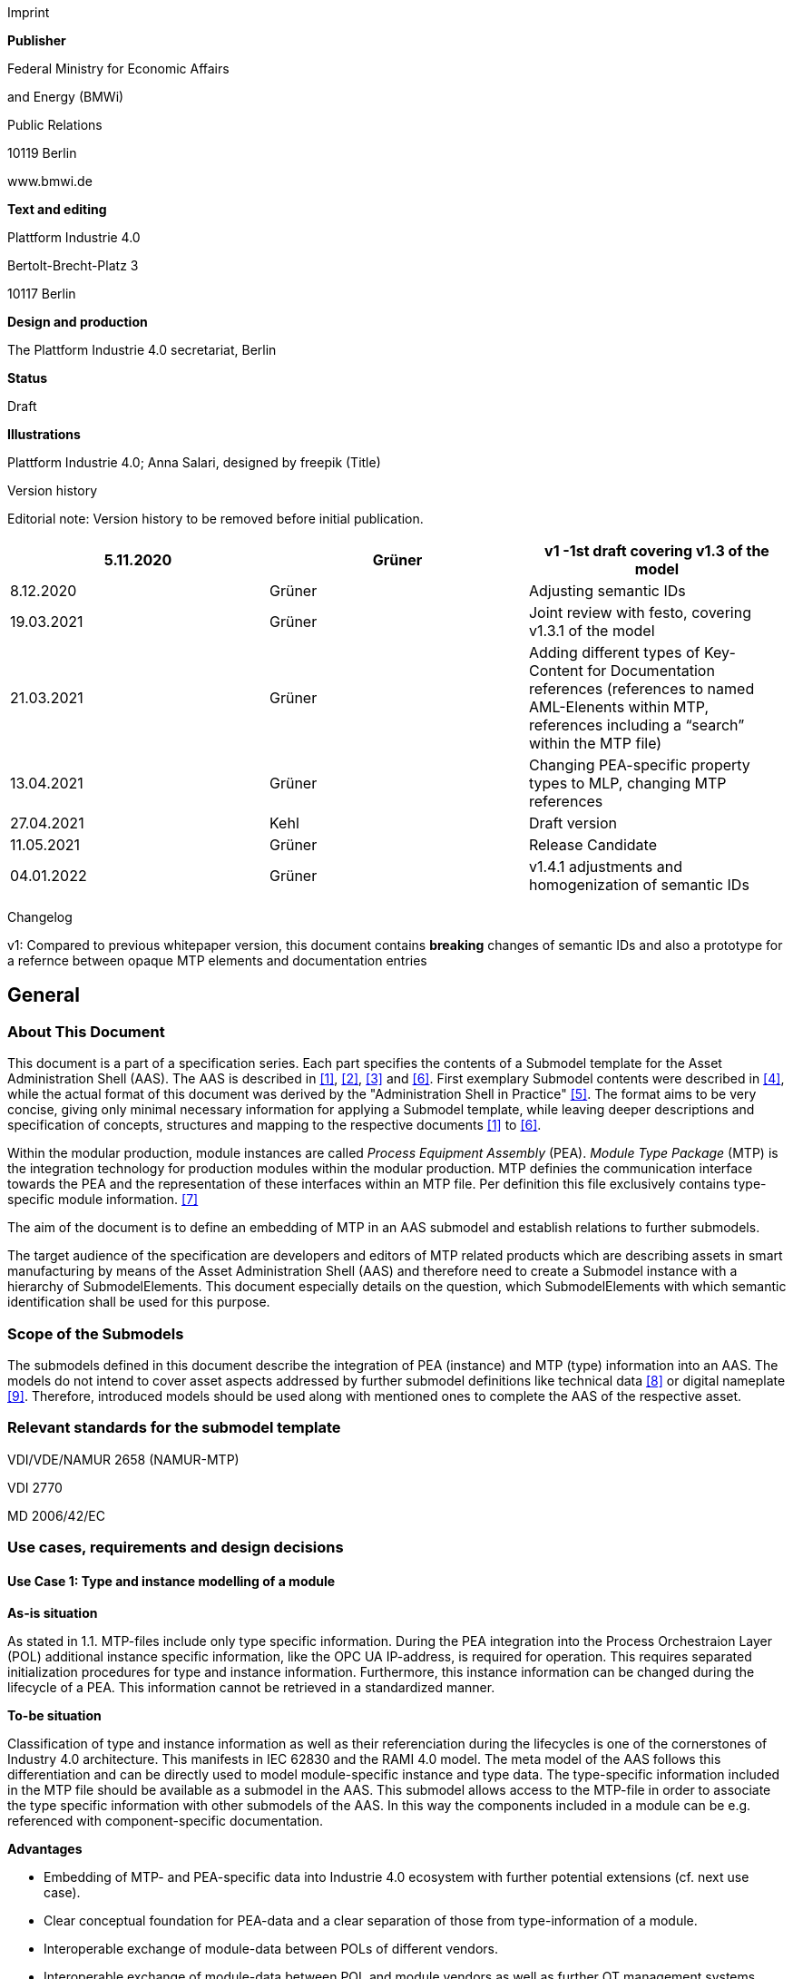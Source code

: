 Imprint

*Publisher*

Federal Ministry for Economic Affairs

and Energy (BMWi)

Public Relations

10119 Berlin

www.bmwi.de

*Text and editing*

Plattform Industrie 4.0

Bertolt-Brecht-Platz 3

10117 Berlin

*Design and production*

The Plattform Industrie 4.0 secretariat, Berlin

*Status*

Draft

*Illustrations*

Plattform Industrie 4.0; Anna Salari, designed by freepik (Title)

Version history

Editorial note: Version history to be removed before initial publication.

[cols=",,",]
|===
|5.11.2020 |Grüner |v1 -1st draft covering v1.3 of the model

|8.12.2020 |Grüner |Adjusting semantic IDs

|19.03.2021 |Grüner |Joint review with festo, covering v1.3.1 of the
model

|21.03.2021 |Grüner |Adding different types of Key-Content for
Documentation references (references to named AML-Elenents within MTP,
references including a “search” within the MTP file)

|13.04.2021 |Grüner |Changing PEA-specific property types to MLP,
changing MTP references

|27.04.2021 |Kehl |Draft version

|11.05.2021 |Grüner |Release Candidate

|04.01.2022 |Grüner |v1.4.1 adjustments and homogenization of semantic
IDs
|===

Changelog

v1: Compared to previous whitepaper version, this document contains *breaking* changes of semantic IDs and also a prototype for a refernce between opaque MTP elements and documentation entries

== General

=== About This Document

This document is a part of a specification series. Each part specifies the contents of a Submodel template for the Asset Administration Shell (AAS).
The AAS is described in xref:#bib1[[1\]], xref:#bib2[[2\]], xref:#bib3[[3\]] and xref:#bib6[[6\]].
First exemplary Submodel contents were described in xref:#bib4[[4\]], while the actual format of this document was derived by the "Administration Shell in Practice" xref:#bib5[[5\]]. 
The format aims to be very concise, giving only minimal necessary information for applying a Submodel template, while leaving deeper descriptions and specification of concepts, structures and mapping to the respective documents xref:#bib1[[1\]] to xref:#bib6[[6\]].

Within the modular production, module instances are called _Process Equipment Assembly_ (PEA).
_Module Type Package_ (MTP) is the integration technology for production modules within the modular production.
MTP definies the communication interface towards the PEA and the representation of these interfaces within an MTP file.
Per definition this file exclusively contains type-specific module information. xref:#bib7[[7\]]

The aim of the document is to define an embedding of MTP in an AAS submodel and establish relations to further submodels.

The target audience of the specification are developers and editors of MTP related products which are describing assets in smart manufacturing by means of the Asset Administration Shell (AAS) and therefore need to create a Submodel instance with a hierarchy of SubmodelElements.
This document especially details on the question, which SubmodelElements with which semantic identification shall be used for this purpose.

=== Scope of the Submodels

The submodels defined in this document describe the integration of PEA (instance) and MTP (type) information into an AAS.
The models do not intend to cover asset aspects addressed by further submodel definitions like technical data xref:#bib8[[8\]] or digital nameplate xref:#bib8[[9\]].
Therefore, introduced models should be used along with mentioned ones to complete the AAS of the respective asset.

=== Relevant standards for the submodel template

VDI/VDE/NAMUR 2658 (NAMUR-MTP)

VDI 2770

MD 2006/42/EC

=== Use cases, requirements and design decisions

==== Use Case 1: Type and instance modelling of a module

*As-is situation*

As stated in 1.1. MTP-files include only type specific information.
During the PEA integration into the Process Orchestraion Layer (POL) additional instance specific information, like the OPC UA IP-address, is required for operation.
This requires separated initialization procedures for type and instance information.
Furthermore, this instance information can be changed during the lifecycle of a PEA.
This information cannot be retrieved in a standardized manner.

*To-be situation*

Classification of type and instance information as well as their referenciation during the lifecycles is one of the cornerstones of Industry 4.0 architecture. This manifests in IEC 62830 and the RAMI 4.0 model.
The meta model of the AAS follows this differentiation and can be directly used to model module-specific instance and type data.
The type-specific information included in the MTP file should be available as a submodel in the AAS.
This submodel allows access to the MTP-file in order to associate the type specific information with other submodels of the AAS.
In this way the components included in a module can be e.g. referenced with component-specific documentation.

*Advantages*

* Embedding of MTP- and PEA-specific data into Industrie 4.0 ecosystem with further potential extensions (cf. next use case).

* Clear conceptual foundation for PEA-data and a clear separation of those from type-information of a module.

* Interoperable exchange of module-data between POLs of different vendors.

* Interoperable exchange of module-data between POL and module vendors as well as further OT management systems.

*Actors*

Module-vendor, POL, plant owner/operator

*Sequence of events for a minimal use case*

* Module-vendor delivers one AAS for module type and module instance information each to the plant owner. PEA-specific AAS contains constant data of the module e.g. its serial number. The type specific AAS allows access to at least the MTP file of the module.

* Plant operator enters additional PEA-specific data into AAS, e.g. PEA’s OPC UA endpoint.

* Plant operator imports both AAS into POL.

* During the engineering and operation, the POL can change/add instance-specific data of the module.

* POL saves the dynamic PEA-specific data into the PEA-AAS.

==== Use Case 2: Supplying Documentation for Module Types and Instances

*As-is situation*

The documentation of a module and its components is essential for the successful commissioning.
Additionally, the documents have to be available during the operation of the module according to MD 2006/42/EC.
The number of documents makes it challenging to find the correct component related files.
The MTP concept does not provide an explicit possibility to include documentation.
Documentation-related submodels are currently being developed by the Industry 4.0 community.
Those models are based on VDI 2770 xref:#bib10[[10\]].
Following the implementation of Use Case 1, a module provides instance- and type- information in separate AASs.

*To-be situation*

The MTP file and type specific AAS submodel provides visualization and operation aid of a module.
The documentation of the module can be divided into type and instance specific parts.
Those parts contain module descriptions as well as manuals for components.
Module type specific documentation such as manuals are stored in the type specific AAS whereas instance specific document like the site map of the operation location in the instance specific AAS.
The documentation aspects of the AAS should provide links towards the corresponding components included in the MTP.

Additional submodels can be easily added to the PEA AAS.
The relations between those aspects and the elements inside the MTP can be represented in the AAS.
This use-case focuses on the relations towards the documentation submodel.

*Advantages*

* Availability of type- (e.g. module technical specs) and instance-specific documentation (e.g. commissioning protocols).

* Re-use of existing tooling like the AASXPackageExplorer to view and edit documentation data.

* MTP file stays unchanged, existing MTP tooling can be reused.

*Actors*

PEA vendor, POL, plant owner/operator

*Sequence of events for a minimal use case*

* PEA-vendor supplies the PEA-AAS to plant operator.

* The PEA-AAS includes references an AAS containing MTP and documentation references. Alternatively, PEA-AAS may include PEA-specific documentation within its documentation submodel.

* Operator imports AAS into POL.

* Operator uses module-documentation of the module type to get semantics of module’s operation.

* Operator uses PEA-documentation to check manufacturing date of built-in component of the PEA.

==== Requirements

R1 (from UC 1): Embedding one MTP file into an AAS with kind=Type.

R2 (from UC 1): Definition and embedding of PEA-specific data in an AAS with kind=Instance.

This data includes embedding constants and variables into PEA-specific AAS like serial number (constant) or OPC UA endpoint (variable).

R3 (from UC 2): Possibility to re-use further AAS-submodels, e.g. nameplate or documentation submodel.

R4 (from UC 2): Possibility to reference single MTP elements from defined submodels.

Example: attaching documentation from documentation submodels to certain elements included in the MTP file.

==== Design Decisions

DD1: Embedding of MTP-file content into AAS submodel.

Alternatives:

* Re-modeling single MTP-contents in the AAS-submodel or multiple submodels. Therefore, the extraction of MTP-defined concepts and translation into the AAS meta-model is required.

* Embedding the MTP-file as an “opaque” SubmodelElement of type “File” into the submodel.

Decision: Alternative 2.

Advantages are:

* Existing MTP-tools can be adopted and used to import and export AASX packages. In most simple case, an AASX package needs to be extracted and the MTP file can be imported into existing tools.

* No synchronization of redundant content between MTP and AAS is needed.

* Additional re-modeling of MTP-content with the help of AAS meta-model is still possible, in case further aspects of MTP need to be modeled as AAS-elements.

=== Approach

In the following, we assume the existence of the following two AAS:

* “AAS Type” uses module type as asset. It embeds MTP file by providing a ModuleTypePackage submodel defined in Section 2.

* “AAS Instance” uses PEA as asset. It embeds ProcessEquipmentAssembly submodel defined in Section .

To create a link between PEA and its MTP file, a “derivedFrom” reference between “AAS Instance” and “AAS Type” should be used.
In case when using two AAS is infeasible for any reason, ModuleTypePackage submodel can also be embedded directly in the “AAS Instance” to include MTP information (this approach is not recommended, due to limitation in distinguishing between type and instance information).

Furthermore, the defined submodels included into “AAS Type” and “AAS Instance” should be used along with further submodels covering at least the aspects:

* Identification: Properties to describe the type or instance of the process module. Possible candidate for PEA can be the nameplate model.

* Documentation: Use case 2 foresees a need for documentation embedding. The described submodel needs to provide cross-link documentation
elements with equipment that is described within MTP. Possible candidate is the documentation submodel developed based on VDI 2770 xref:#bib10[[10\]].


=== Cross-AAS Relations

A “derivedFrom” reference between “AAS Instance” (embedding ProcessEquipmentAssembly submodel defined in Section) and “AAS Type” (embedding ModuleTypePackage submodel defined in xref:#sec2[xrefstyle=short].

=== Semantic IDs

Throughout this document, http://admin-shell.io/vdi/2658/1/0[__https://admin-shell.io/vdi/2658/1/0__] is the generic prefix for semantic IDs used in this version of the submodel specification. The series of guidelines VDI 2658footnote:[https://www.vdi.de/2658] is covering all parts of MTP specification.

Under this namespace, submodels and shared concepts like “documentationRelation” are defined.
Furthermore, we systematically re-use parts of the AutomationML system unit class library of MTP definition “MTPSUCLib”.


[#sec2]
== Submodel for MTP Module Types

=== Approach

In this document, two submodels are defined – one submodel for module type, i.e. representing MTP, and one for module instance, i.e. representing a specific PEA.

=== Attributes of the Submodel instance

For the Submodel instance, these attributes need to be set:

[width="100%", cols="1,2,1,1"]
|===

h| idShort
3+d| 
ModuleTypePackage

Note: The above idShort shall always be as stated.


h| Class:
3+d| 
Submodel

h| semanticId:
3+d| 
[IRI] https://admin-shell.io/vdi/2658/1/0/MTPSubmodel

h| Kind:
3+d| 
Instance

h| Version:
3+d| 
1

h| Revision:
3+d| 
1

h| Parent:
3+d| 
Asset Administration Shell with module type as asset

h| Explanation:
3+d|  
The submodel defines an entrypoint to a MTP environment containing an embedded MTP file as SubmodelElement

h| idShort
h| Description@en
h| example
h|

d|
[File]

MTPFile

a|
[IRI]https://admin-shell.io/vdi/2658/1/0/MTPSUCLib/ModuleTypePackage

ModuleTypePackage file included as a zipped package with ending “.zip”
or “.mtp” (.mtp is preferred)

a|
MimeType = application/mtp

Value = /aasx/mtp/package.mtp

|1

a|
[SMC]

MTPReferences

or BOMReferences

or DocumentationReferences

a|
[IRI]https://admin-shell.io/vdi/2658/1/0/MTPReferences

Collection containing references to documentation documents which are
associated with TagNames within the MTP file

|n/a |0..*
|===

=== SubmodelElements of MTPReferences

The the submodel instance this attribute needs to be set

[width="100%", cols="1,2,1,1"]
|===

h| idShort
3+d| 
MTPReferences 

Note, that the idShort can be chosen freely to match the needs of included MTPRefernces e.g. “DocumentationReferences” or “BOMReferenes”

h| Class:
3+d| 
SubmodelElementCollection (SMC)

h| semanticId:
3+d| 
[IRI] https://admin-shell.io/vdi/2658/1/0/MTPReferences

h| Parent:
3+d| 
Submodel with idShort = ModuleTypePackage and respective semanticId or Submodel with idShort = ModuleInstance and respective semanticId

h| Explanation:
3+d|  
This SubmodelElementCollection holds references to elements from other submodels, e.g. included into VDI 2770 documentation submodel


h| [SME type]
h| semanticId = [idType]value
h| [valueType]
h| card.

h| idShort
h| Description@en
h| example
h|

d|
[RelationshipElement]

\{arbitrary}

a|
[IRI]https://admin-shell.io/vdi/2658/1/0/MTPReference

Reference between (first) an opaque TagName within the MTP file and
(second) a documentation element within a documentation submodel

In this example we link a Tag Name “M0013” from the MTP file with a
documentation element “Document01” from another submodel

a|
first:

(Submodel)(local)[IdShort]ModuleTypePackage

(File)(local)[idShort]MTPFile

(FragmentReference)[Custom]
CAEX@ModuleTypePackage/BPXX_Freelance/CommunicationSet/InstanceList/M0013

second:

(Submodel)(local)[IRI]
http://example.com/id/instance/99920200206160529000012810

(SubmodelElementCollection)(local)[idShort]Document01

|0..*
|===

MTPReferences are used to connect elements of other submodels with internal elements within the AML file. We propose to use three formats for the FragmentReference Key’s value to reference CAEX elements:

* CAEX@ID=’14c32ff2-f58f-45dc-b228-66a2091393dd’ – the content of the MTP file is interpreted as CAE and the fragment path is used to locate an element with a particular ID. This will allow to connect documentation attribute to almost any elements within the MTP file.

* CAEX@ModuleTypePackage/BPXX_Freelance/CommunicationSet/InstanceList/M0013 – the content of MTP file is interpreted as CAEX and internal AML hierarchy is used to point to an element with Name “M0013”.

* MTP@TagName=’M0013’ the content of the MTP file is interpreted as CAEX and a global search for an element having a sub-Tag attribute with value “M0013”.

== Submodel for Module Instance (Process Equipment Assembly)

=== Approach

=== Attributes of the Submodel instance

For the submodel instance, these attributes need to be set:

[width="100%", cols="1,2,1,1"]
|===

h| idShort
3+d| 
ProcessEquipmentAssembly

Note: The above idShort shall always be as stated.

h| Class:
3+d| 
Submodel

h| semanticId:
3+d| 
[IRI] https://admin-shell.io/vdi/2658/1/0/PEASubmodel

h| Kind:
3+d| 
Instance

h| Version:
3+d| 
1

h| Revision:
3+d| 
1

h| Parent:
3+d| 
Asset Administration Shell with module instance as asset

h| Explanation:
3+d|  
The submodel defines a set of PEA-properties specific to module instance
Furthermore, we assume that the AAS of the PEA is referencing the AAS of module type, s.t. the relevant MTP file can be accessed by the tools. In exception cases where no AAS of MTP is available, this submodel can also contain the MTPFile directly as defined in Section 2.2. In this case the MTPFile can be accessed two times, the MTP file of the submodel instance shadows the MTPFile contained in ModuleTypePackage submodel of referenced AAS.

h| [SME type]
h| semanticId = [idType]value
h| [valueType]
h| card.

h| idShort
h| Description@en
h| example
h|

d|
[File]

MTPFile

a|
[IRI]https://admin-shell.io/vdi/2658/1/0/MTPSUCLib/ModuleTypePackage

ModuleTypePackage file included as a zipped package with ending “.zip”
or “.mtp” (.mtp is preferred)

a|
MimeType = application/mtp

Value = /aasx/mtp/package.mtp

|0..1

a|
[SMC]

DocumentationReferences

a|
[IRI] https://admin-shell.io/vdi/2658/1/0/MTPReferences

Collection containing references to documentation documents which are associtated with TagNames within the MTP file (defined in Section 2.3)

|n/a |0..1

a|
[MLP]

DisplayName

a|
[IRI]https://admin-shell.io/vdi/2658/1/0/PEASubmodel/DisplayName

Operator-specific module name

a|
[string]

en, Module 42

|0..1

a|
[MLP]

Description

a|
[IRI]https://admin-shell.io/vdi/2658/1/0/PEASubmodel/Description

Operator-specific module description

a|
[string]

en, Stirrer module used for process D

|0..1

a|
[SMC]

SourceList

|[IRI]
https://admin-shell.io/vdi/2658/1/0/MTPSUCLib/CommunicationSet/SourceList
|n/a |0..1
|===

=== Submodel Elements of SourceList Collection

[width="100%", cols="1,2,1,1"]
|===

h| idShort
3+d| 
SourceList

h| Class:
3+d| 
SubmodelElementCollection (SMC)

h| semanticId:
3+d| 
[IRI] https://admin-shell.io/vdi/2658/1/0/MTPSUCLib/CommunicationSet/SourceList

h| Parent:
3+d| 
Submodel with idShort ProcessEquipmentAssembly and respective semanticId

h| Explanation:
3+d|  
This SMC contains descriptions to OPC UA servers of process equipment assembly

h| [SME type]
h| semanticId = [idType]value
h| [valueType]
h| card.

h| idShort
h| Description@en
h| example
h|

d|
[SMC]

\{arbitrary}

Example for idShort could be “FreelanceOPCUA“

|[IRI]https://admin-shell.io/vdi/2658/1/0/
MTPCommunicationSUCLib/ServerAssembly/OPCUAServer |n/a |1..*
|===

=== Submodel Elements of OPCUAServer-type Collection

[width="100%", cols="1,2,1,1"]
|===

h| idShort
3+d| 
\{arbitrary}

h| Class:
3+d| 
SubmodelElementCollection (SMC)

h| semanticId:
3+d| 
[IRI] https://admin-shell.io/vdi/2658/1/0/MTPCommunicationSUCLib/ServerAssembly/OPCUAServer

h| Parent:
3+d| 
SMC with SourceList idshort and respective semanticId

h| Explanation:
3+d|  
This SMC contains endpoints of OPC UA servers


h| [SME type]
h| semanticId = [idType]value
h| [valueType]
h| card.

h| idShort
h| Description@en
h| example
h|

d|
[Property]

Endpoint\{00}

Example for idShort could be “Endpoint01“

|[IRI]https://admin-shell.io/vdi/2658/1/0/
MTPCommunicationSUCLib/ServerAssembly/OPCUAServer/Endpoint a|
[string]

opc.tcp://localhost:4800/BP11

|1..*
|===

== Explanations on used table formats

=== General

The used tables in this document try to outline information as concise as possible.
They do not convey all information on Submodels and SubmodelElements.
For this purpose, the definitive definitions are given by the following annex in form of an XML mapping of the Submodel template and its elements.

=== Tables on Submodels and SubmodelElements

For clarity and brevity, a set of rules is used for the tables for describing Submodels and SubmodelElements.

* The tables follow in principle the same conventions as in xref:#bib5[[5\]].

* The table heads abbreviate 'cardinality' with 'card'.

* The tables often place two informations in different rows of the same table cell. In this case, the first information is marked out by sharp brackets [] form the second information. A special case are the semanticIds, which are marked out by the format: (type)(local)[idType]value.

* The types of SubmodelElements are abbreviated:

[cols=",",]
|===
h| SME type
h| SubmodelElement type
|Property |Property
|MLP |MultiLanguageProperty
|Range |Range
|File |File
|Blob |Blob
|Ref |ReferenceElement
|Rel |RelationshipElement
|SMC |SubmodelElementCollection
|===

* If an idShort ends with '\{00}', this indicates a suffix of the respective length (here: 2) of decimal digits, in order to make the idShort unique. A different idShort might be chosen, as long as it is unique in the parent’s context.

* The Keys of semanticId in the main section feature only idType and value, such as: [IRI]https://admin-shell.io/vdi/2770/1/0/DocumentId/Id. The attributes "type" and "local" (typically "ConceptDescription" and "(local)" or "GlobalReference" and (no-local)") need to be set accordingly; see xref:#bib6[[6\]].

* If a table does not contain a column with "parent" heading, all represented attributes share the same parent. This parent is denoted inthe head of the table.

* Multi-language strings are represented by the text value, followed by '@'-character and the ISO639 language code: example@EN.

* The [valueType] is only given for Properties.

== Bibliography
[#bib1]
[1] “Recommendations for implementing the strategic initiative
INDUSTRIE 4.0”, acatech, April 2013. [Online]. Available
https://www.acatech.de/Publikation/recommendations-for-implementing-the-strategic-initiative-industrie-4-0-final-report-of-the-industrie-4-0-working-group/[__https://www.acatech.de/Publikation/recommendations-for-implementing-the-strategic-initiative-industrie-4-0-final-report-of-the-industrie-4-0-working-group/__]

[#bib2]
[2] “Implementation Strategy Industrie 4.0: Report on the results
of the Industrie 4.0 Platform”; BITKOM e.V. / VDMA e.V., /ZVEI e.V.,
April 2015. [Online]. Available:__
__https://www.bitkom.org/noindex/Publikationen/2016/Sonstiges/Implementation-Strategy-Industrie-40/2016-01-Implementation-Strategy-Industrie40.pdf[_https://www.bitkom.org/noindex/Publikationen/2016/Sonstiges/Implementation-Strategy-Industrie-40/2016-01-Implementation-Strategy-Industrie40.pdf_]

[#bib3]
[3] “The Structure of the Administration Shell: TRILATERAL
PERSPECTIVES from France, Italy and Germany”, March 2018, [Online].
Available:
https://www.plattform-i40.de/I40/Redaktion/EN/Downloads/Publikation/hm-2018-trilaterale-coop.html[__https://www.plattform-i40.de/I40/Redaktion/EN/Downloads/Publikation/hm-2018-trilaterale-coop.html__]

[#bib4]
[4] “Beispiele zur Verwaltungsschale der Industrie 4.0-Komponente
– Basisteil (German)”; ZVEI e.V., Whitepaper, November 2016. [Online].
Available:
https://www.zvei.org/fileadmin/user_upload/Presse_und_Medien/Publikationen/2016/November/Beispiele_zur_Verwaltungsschale_der_Industrie_4.0-Komponente_-_Basisteil/Beispiele-Verwaltungsschale-Industrie-40-Komponente-White-Paper-Final.pdf[__https://www.zvei.org/fileadmin/user_upload/Presse_und_Medien/Publikationen/2016/November/Beispiele_zur_Verwaltungsschale_der_Industrie_4.0-Komponente_-_Basisteil/Beispiele-Verwaltungsschale-Industrie-40-Komponente-White-Paper-Final.pdf__]

[#bib5]
[5] “Verwaltungsschale in der Praxis. Wie definiere ich
Teilmodelle, beispielhafte Teilmodelle und Interaktion zwischen
Verwaltungsschalen (in German)”, Version 1.0, April 2019, Plattform
Industrie 4.0 in Kooperation mit VDE GMA Fachausschuss 7.20, Federal
Ministry for Economic Affairs and Energy (BMWi), Available:
https://www.plattform-i40.de/PI40/Redaktion/DE/Downloads/Publikation/2019-verwaltungsschale-in-der-praxis.html[__https://www.plattform-i40.de/PI40/Redaktion/DE/Downloads/Publikation/2019-verwaltungsschale-in-der-praxis.html__]

[#bib6]
[6] “Details of the Asset Administration Shell; Part 1 - The
exchange of information between partners in the value chain of Industrie
4.0 (Version 2.0)”, November 2019, [Online]. Available:
https://www.plattform-i40.de/PI40/Redaktion/EN/Downloads/Publikation/Details-of-the-Asset-Administration-Shell-Part1.html[__https://www.plattform-i40.de/PI40/Redaktion/EN/Downloads/Publikation/Details-of-the-Asset-Administration-Shell-Part1.html__]

[#bib7]
[7] VDI/VDE/NAMUR 2658 Blatt 1: Automatisierungstechnisches
Engineering modularer Anlagen in der Prozessindustrie - Allgemeines
Konzept und Schnittstellen, Oktober 2019, Available:
https://www.vdi.de/richtlinien/details/vdivdenamur-2658-blatt-1-automatisierungstechnisches-engineering-modularer-anlagen-in-der-prozessindustrie-allgemeines-konzept-und-schnittstellen[__https://www.vdi.de/richtlinien/details/vdivdenamur-2658-blatt-1-automatisierungstechnisches-engineering-modularer-anlagen-in-der-prozessindustrie-allgemeines-konzept-und-schnittstellen__]

[#bib8]
[8] „Generic Frame for Technical Data for Industrial Equipment in
Manufacturing“, Version 1.1, November 2020, Plattform Industrie 4.0 in
cooperation with ZVEI, ___Federal Ministry for Economic Affairs and
Energy (BMWi), Available:
https://www.plattform-i40.de/PI40/Redaktion/DE/Downloads/Publikation/Submodel_Templates-Asset_Administration_Shell-Technical_Data.html[_https://www.plattform-i40.de/PI40/Redaktion/DE/Downloads/Publikation/Submodel_Templates-Asset_Administration_Shell-Technical_Data.html_]

[#bib9]
[9] “ZVEI Digital Nameplate for industrial equipment”, Version 1.0,
November 2020, Plattform Industrie 4.0 in cooperation with ZVEI,
___Federal Ministry for Economic Affairs and Energy (BMWi), Available:
https://www.plattform-i40.de/PI40/Redaktion/DE/Downloads/Publikation/Submodel_Templates-Asset_Administration_Shell-digital_nameplate.html[_https://www.plattform-i40.de/PI40/Redaktion/DE/Downloads/Publikation/Submodel_Templates-Asset_Administration_Shell-digital_nameplate.html_]

[#bib10]
[10] VDI 2770 Blatt 1: 2020-04 Betrieb verfahrenstechnischer
Anlagen; Mindestanforderungen an digitale Herstellerinformationen für
die Prozessindustrie; Grundlagen. Berlin: Beuth-Verlag. +
“Operation of process engineering plants - Minimum requirements for
digital manufacturer information of process industry - Fundamentals
(EN). Available:
https://www.beuth.de/en/draft-technical-rule/vdi-2770-blatt-1/293855206[__https://www.beuth.de/en/draft-technical-rule/vdi-2770-blatt-1/293855206__]

http://www.plattform-i40.de/[__www.plattform-i40.de__]
